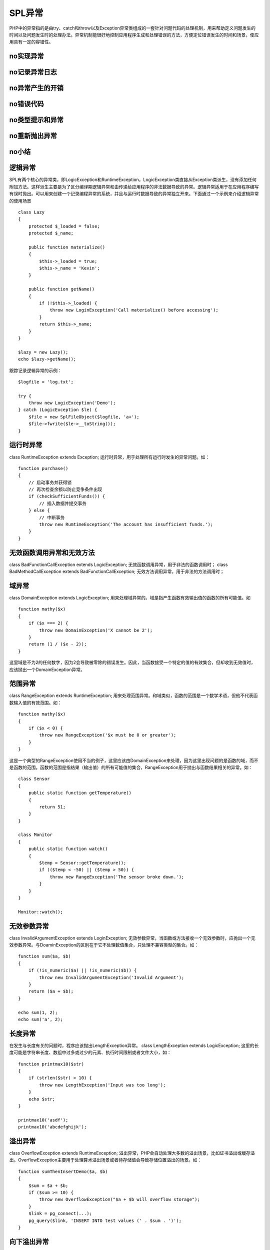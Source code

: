 SPL异常
=========================

PHP中的异常指的是由try、catch和throw以及Exception异常类组成的一套针对问题代码的处理机制，用来帮助定义问题发生的时间以及问题发生时的处理办法。异常机制能很好地控制应用程序生成和处理错误的方法，方便定位错误发生的时间和场景，使应用具有一定的容错性。

no实现异常
------------

no记录异常日志
----------------

no异常产生的开销
------------------

no错误代码
------------

no类型提示和异常
-----------------

no重新抛出异常
------------------

no小结
--------

逻辑异常
------------------------

SPL有两个核心的异常类，即LogicException和RuntimeException，LogicException类直接从Exception类派生，没有添加任何附加方法。这样派生主要是为了区分编译期逻辑异常和由传递给应用程序的非法数据导致的异常。逻辑异常适用于在应用程序编写有误时抛出。可以用来创建一个记录编程异常的系统，并且与运行时数据导致的异常独立开来。下面通过一个示例来介绍逻辑异常的使用场景

::

    class Lazy
    {
        protected $_loaded = false;
	protected $_name;

	public function materialize()
	{
	    $this->_loaded = true;
	    $this->_name = 'Kevin';
	}

	public function getName()
	{
	    if (!$this->_loaded) {
	        throw new LoginException('Call materialize() before accessing');
	    }
	    return $this->_name;
	}
    }

    $lazy = new Lazy();
    echo $lazy->getName();

跟踪记录逻辑异常的示例：

::

    $logfile = 'log.txt';

    try {
        throw new LogicException('Demo');
    } catch (LogicException $le) {
        $file = new SplFileObject($logfile, 'a+');
	$file->fwrite($le->__toString());
    }

运行时异常
-------------------

class RuntimeException extends Exception; 运行时异常，用于处理所有运行时发生的异常问题。如：

::

    function purchase()
    {
        // 启动事务并获得锁
	// 再次检查余额以防止竞争条件出现
	if (checkSufficientFunds()) {
	    // 插入数据并提交事务
	} else {
	    // 中断事务
	    throw new RumtimeException('The account has insufficient funds.');
	}
    }

无效函数调用异常和无效方法
-----------------------------

class BadFunctionCallException extends LogicException; 无效函数调用异常，用于非法的函数调用时；
class BadMethodCallException extends BadFunctionCallException; 无效方法调用异常，用于非法的方法调用时；

域异常
----------------------

class DomainException extends LogicException; 用来处理域异常的。域是指产生函数有效输出值的函数的所有可能值。如

::

    function mathy($x)
    {
        if ($x === 2) {
	    throw new DomainException('X cannot be 2');
	}
	return (1 / ($x - 2));
    }

这里域是不为2的任何数字，因为2会导致被零除的错误发生。因此，当函数接受一个特定的值的有效集合，但却收到无效值时，应该抛出一个DomainException异常。

范围异常
--------------

class RangeException extends RuntimeException; 用来处理范围异常。和域类似，函数的范围是一个数学术语，但他不代表函数输入值的有效范围。如：

::
 
    function mathy($x)
    {
        if ($x < 0) {
	    throw new RangeException('$x must be 0 or greater');
	}
    }

这是一个典型的RangeException使用不当的例子，这里应该由DomainException来处理，因为这里出现问题的是函数的域，而不是函数的范围。函数的范围是指结果（输出值）的所有可能值的集合，RangeException用于抛出与函数结果相关的异常。如：

::
 
    class Sensor
    {
        public static function getTemperature()
        {
            return 51;
        }
    }

    class Monitor
    {
        public static function watch()
	{
	    $temp = Sensor::getTemperature();
	    if (($temp < -50) || ($temp > 50)) {
	        throw new RangeException('The sensor broke down.');
	    }
	}
    }

    Monitor::watch();


无效参数异常
-------------------

class InvalidArgumentException extends LoginException; 无效参数异常，当函数或方法接收一个无效参数时，应抛出一个无效参数异常。与DoaminException的区别在于它不处理数值集合，只处理不兼容类型的集合。如：

::

    function sum($a, $b)
    {
        if (!is_numeric($a) || !is_numeric($b)) {
	    throw new InvalidArgumentException('Invalid Argument');
	}
	return ($a + $b);
    }

    echo sum(1, 2);
    echo sum('a', 2);

长度异常
------------

在发生与长度有关的问题时，程序应该抛出LengthException异常。 class LengthException extends LogicException; 这里的长度可能是字符串长度、数组中过多或过少的元素、执行时间限制或者文件大小，如：

::

    function printmax10($str)
    {
        if (strlen($str) > 10) {
	    throw new LengthException('Input was too long');
	}
	echo $str;
    }

    printmax10('asdf');
    printmax10('abcdefghijk');


溢出异常
--------------

class OverflowException extends RuntimeException; 溢出异常，PHP会自动处理大多数的溢出场景，比如证书溢出或缓存溢出。OverflowException主要用于处理算术溢出场景或者待存储值会导致存储位置溢出的场景。如：

::

    function sumThenInsertDemo($a, $b)
    {
        $sum = $a + $b;
	if ($sum >= 10) {
	    throw new OverflowException("$a + $b will overflow storage");
	}
	$link = pg_connect(...);
	pg_query($link, 'INSERT INTO test values (' . $sum . ')');
    }

向下溢出异常
-------------------

算术向下溢出会在数值过小以至于不能维持精度并且函数结果导致精度受损时发生，有UnderflowException异常类处理：class UnderflowException extends RuntimeException;

PHP的浮点数的精度依赖于操作系统、编译设置以及代码运行的处理器。如：

::

    echo (1 - 0.9) . "\n";    // 0.1
    echo (1 - 0.99) . "\n";   // 0.01
    echo (1 - 0.999) . "\n";  // 0.001
    echo (1 - 0.9999) . "\n"; // 9.999999999999E-05

可以看到，大于三个小数位的时候，会出现精度受损的问题。在对精度要求较高的时候，需要考虑精度可能存在的异常问题，在不能保持精度的情况下应该抛出一个UnderflowException异常。程序员需要明确所编写代码的精度限制，并且在达到这一限制时抛出合适的向下溢出异常，否则，可能损害后面的程序，而且这个类型的错误很难跟踪到。如：

::

    function scale($a)
    {
        return strlen(strstr($a, '.')) - 1;
    }

    function sum($a, $b)
    {
        if ((scale($a) > 3) || (scale($b) > 3)) {
	    throw new UnderflowException('Input scale exceeded');
	}
	return $a + $b;
    }

    echo sum(1, -0.9) . "\n";
    echo sum(1, -0.99) . "\n";
    echo sum(1, -0.999) . "\n";
    echo sum(1, -0.9999) . "\n";

SPL异常小结
-------------

    * LogicException：处理在编译期可以检测到的异常，也就是编写的应用程序代码不正确的时候；
    * RuntimeException：处理只能在运行时检测到的异常；
    * BadFunctionCallException：处理由非法的函数调用导致的异常；
    * DomainException：处理域异常，域是指对于一个函数来说所有有效的输入值的集合；
    * RangeException：处理范围异常，范围指对于一个函数来说所有有效的输出值的集合；
    * InvalidArgumentExcepion：处理函数或方法接受到一个无效参数的情况；
    * LengthException：处理由长度问题导致的异常，例如数组中拥有了过多的元素的情况；
    * OverflowException：处理由数学溢出或存储位置溢出导致的异常；
    * UnderflowException：处理由于数值太小以至于不能保持精度从而引起精度受损而导致的异常，使用浮点数时可能会发生这种情况；
